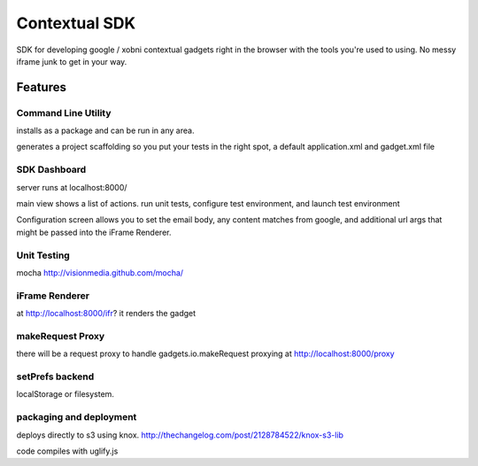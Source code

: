 Contextual SDK
==============

SDK for developing google / xobni contextual gadgets right in the browser with the tools you're used to using.
No messy iframe junk to get in your way.

Features
--------

Command Line Utility
....................

installs as a package and can be run in any area.

generates a project scaffolding so you put your tests in the right spot, a default application.xml and gadget.xml file

SDK Dashboard
.............

server runs at localhost:8000/

main view shows a list of actions. run unit tests, configure test environment, and launch test environment

Configuration screen allows you to set the email body, any content matches from google, and additional url args that
might be passed into the iFrame Renderer.

Unit Testing
............

mocha http://visionmedia.github.com/mocha/

iFrame Renderer
...............

at http://localhost:8000/ifr? it renders the gadget

makeRequest Proxy
.................

there will be a request proxy to handle gadgets.io.makeRequest proxying at http://localhost:8000/proxy

setPrefs backend
................

localStorage or filesystem.

packaging and deployment
........................

deploys directly to s3 using knox. http://thechangelog.com/post/2128784522/knox-s3-lib

code compiles with uglify.js
